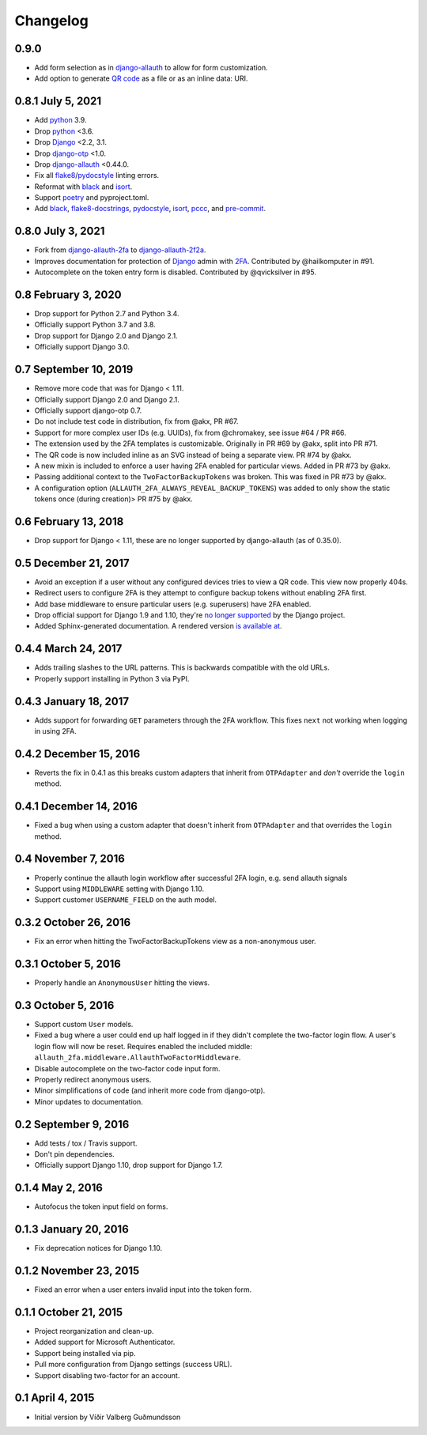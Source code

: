 .. *****************************************************************************
..
.. CHANGELOG.rst:  project changelog
..
.. SPDX-License-Identifier: Apache-2.0
..
.. django-allauth-2f2a, a 2fa adapter for django-allauth.
..
.. *****************************************************************************
..
.. Copyright 2016-2021 Víðir Valberg Guðmundsson and Percipient
.. Networks, LLC.
.. Copyright 2021 Jeremy A Gray <gray@flyquackswim.com>.
..
.. Licensed under the Apache License, Version 2.0 (the "License"); you
.. may not use this file except in compliance with the License.  You
.. may obtain a copy of the License at
..
.. http://www.apache.org/licenses/LICENSE-2.0
..
.. Unless required by applicable law or agreed to in writing, software
.. distributed under the License is distributed on an "AS IS" BASIS,
.. WITHOUT WARRANTIES OR CONDITIONS OF ANY KIND, either express or
.. implied.  See the License for the specific language governing
.. permissions and limitations under the License.
..
.. *****************************************************************************

.. :changelog:

===========
 Changelog
===========

0.9.0
=====

* Add form selection as in `django-allauth`_ to allow for form
  customization.
* Add option to generate `QR code`_ as a file or as an inline data: URI.

0.8.1 July 5, 2021
==================

* Add `python`_ 3.9.
* Drop `python`_ <3.6.
* Drop `Django`_ <2.2, 3.1.
* Drop `django-otp`_ <1.0.
* Drop `django-allauth`_ <0.44.0.
* Fix all `flake8`_/`pydocstyle`_ linting errors.
* Reformat with `black`_ and `isort`_.
* Support `poetry`_ and pyproject.toml.
* Add `black`_, `flake8-docstrings`_, `pydocstyle`_, `isort`_, `pccc`_, and
  `pre-commit`_.

0.8.0 July 3, 2021
==================

* Fork from `django-allauth-2fa`_ to `django-allauth-2f2a`_.
* Improves documentation for protection of `Django`_ admin with
  `2FA`_. Contributed by @hailkomputer in #91.
* Autocomplete on the token entry form is disabled. Contributed by
  @qvicksilver in #95.

0.8 February 3, 2020
====================

* Drop support for Python 2.7 and Python 3.4.
* Officially support Python 3.7 and 3.8.
* Drop support for Django 2.0 and Django 2.1.
* Officially support Django 3.0.

0.7 September 10, 2019
======================

* Remove more code that was for Django < 1.11.
* Officially support Django 2.0 and Django 2.1.
* Officially support django-otp 0.7.
* Do not include test code in distribution, fix from @akx, PR #67.
* Support for more complex user IDs (e.g. UUIDs), fix from @chromakey, see issue
  #64 / PR #66.
* The extension used by the 2FA templates is customizable. Originally in PR #69
  by @akx, split into PR #71.
* The QR code is now included inline as an SVG instead of being a separate view.
  PR #74 by @akx.
* A new mixin is included to enforce a user having 2FA enabled for particular
  views. Added in PR #73 by @akx.
* Passing additional context to the ``TwoFactorBackupTokens`` was broken. This
  was fixed in PR #73 by @akx.
* A configuration option (``ALLAUTH_2FA_ALWAYS_REVEAL_BACKUP_TOKENS``) was added
  to only show the static tokens once (during creation)> PR #75 by @akx.

0.6 February 13, 2018
=====================

* Drop support for Django < 1.11, these are no longer supported by
  django-allauth (as of 0.35.0).

0.5 December 21, 2017
=====================

* Avoid an exception if a user without any configured devices tries to view a QR
  code. This view now properly 404s.
* Redirect users to configure 2FA is they attempt to configure backup tokens
  without enabling 2FA first.
* Add base middleware to ensure particular users (e.g. superusers) have 2FA
  enabled.
* Drop official support for Django 1.9 and 1.10, they're
  `no longer supported <https://www.djangoproject.com/download/#supported-versions>`_
  by the Django project.
* Added Sphinx-generated documentation. A rendered version
  `is available at <https://django-allauth-2fa.readthedocs.io/>`_.

0.4.4 March 24, 2017
====================

* Adds trailing slashes to the URL patterns. This is backwards compatible with
  the old URLs.
* Properly support installing in Python 3 via PyPI.

0.4.3 January 18, 2017
======================

* Adds support for forwarding ``GET`` parameters through the 2FA workflow. This
  fixes ``next`` not working when logging in using 2FA.

0.4.2 December 15, 2016
=======================

* Reverts the fix in 0.4.1 as this breaks custom adapters that inherit from
  ``OTPAdapter`` and *don't* override the ``login`` method.

0.4.1 December 14, 2016
=======================

* Fixed a bug when using a custom adapter that doesn't inherit from
  ``OTPAdapter`` and that overrides the ``login`` method.

0.4 November 7, 2016
====================

* Properly continue the allauth login workflow after successful 2FA login, e.g.
  send allauth signals
* Support using ``MIDDLEWARE`` setting with Django 1.10.
* Support customer ``USERNAME_FIELD`` on the auth model.

0.3.2 October 26, 2016
======================

* Fix an error when hitting the TwoFactorBackupTokens view as a non-anonymous
  user.

0.3.1 October 5, 2016
=====================

* Properly handle an ``AnonymousUser`` hitting the views.

0.3 October 5, 2016
===================

* Support custom ``User`` models.
* Fixed a bug where a user could end up half logged in if they didn't complete
  the two-factor login flow. A user's login flow will now be reset. Requires
  enabled the included middle: ``allauth_2fa.middleware.AllauthTwoFactorMiddleware``.
* Disable autocomplete on the two-factor code input form.
* Properly redirect anonymous users.
* Minor simplifications of code (and inherit more code from django-otp).
* Minor updates to documentation.

0.2 September 9, 2016
=====================

* Add tests / tox / Travis support.
* Don't pin dependencies.
* Officially support Django 1.10, drop support for Django 1.7.

0.1.4 May 2, 2016
=================

* Autofocus the token input field on forms.

0.1.3 January 20, 2016
======================

* Fix deprecation notices for Django 1.10.

0.1.2 November 23, 2015
=======================

* Fixed an error when a user enters invalid input into the token form.

0.1.1 October 21, 2015
======================

* Project reorganization and clean-up.
* Added support for Microsoft Authenticator.
* Support being installed via pip.
* Pull more configuration from Django settings (success URL).
* Support disabling two-factor for an account.

0.1 April 4, 2015
=================

* Initial version by Víðir Valberg Guðmundsson

.. _2FA: https://en.wikipedia.org/wiki/Multi-factor_authentication
.. _CI: https://en.wikipedia.org/wiki/Continuous_integration
.. _CSP: https://developer.mozilla.org/en-US/docs/Web/HTTP/CSP
.. _Django: https://www.djangoproject.com/
.. _FQS: https://www.flyquackswim.com/
.. _Jeremy A Gray: https://github.com/jeremyagray
.. _Percipient Networks: https://www.strongarm.io
.. _Python: https://www.python.org/
.. _QR code: https://en.wikipedia.org/wiki/QR_code
.. _SVG: https://en.wikipedia.org/wiki/Scalable_Vector_Graphics
.. _Víðir Valberg Guðmundsson (@valberg): https://github.com/valberg
.. _black: https://github.com/psf/black
.. _content security policies: https://developer.mozilla.org/en-US/docs/Web/HTTP/CSP
.. _content security policy: https://developer.mozilla.org/en-US/docs/Web/HTTP/CSP
.. _django-allauth documentation: https://django-allauth.readthedocs.io/en/latest/installation.html
.. _django-allauth-2f2a: https://github.com/jeremyagray/django-allauth-2f2a
.. _django-allauth-2fa: https://github.com/percipient/django-allauth-2fa
.. _django-allauth: https://github.com/pennersr/django-allauth
.. _django-crispy-forms documentation: https://django-crispy-forms.readthedocs.io/
.. _django-crispy-forms: https://github.com/django-crispy-forms/django-crispy-forms/
.. _django-otp documentation: https://django-otp-official.readthedocs.io/en/latest/overview.html#installation
.. _django-otp: https://github.com/django-otp/django-otp
.. _django: https://www.djangoproject.com/
.. _flake8-docstrings: https://gitlab.com/pycqa/flake8-docstrings
.. _flake8: https://flake8.pycqa.org/
.. _isort: https://pycqa.github.io/isort/
.. _pccc: https://github.com/jeremyagray/pccc/
.. _poetry: https://python-poetry.org/
.. _pre-commit: https://pre-commit.com/
.. _pydocstyle: https://github.com/PyCQA/pydocstyle
.. _pytest: https://pytest.org/
.. _python: https://www.python.org/
.. _qrcode: https://github.com/lincolnloop/python-qrcode
.. _two-factor authentication: https://en.wikipedia.org/wiki/Multi-factor_authentication
